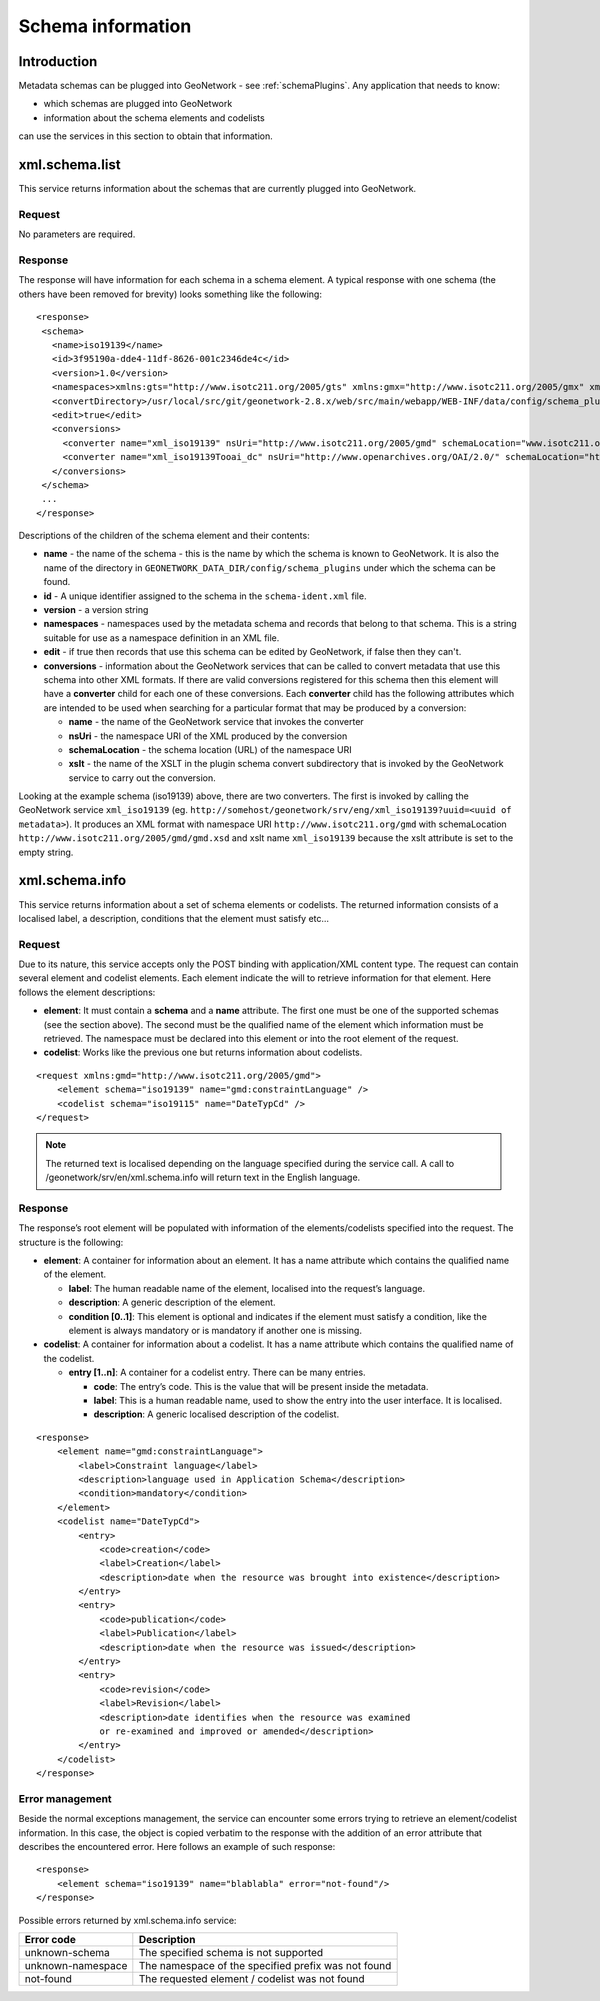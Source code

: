 .. _schema_information:

Schema information
==================

Introduction
------------

Metadata schemas can be plugged into GeoNetwork - see :ref:`schemaPlugins`. Any application that needs to know:

- which schemas are plugged into GeoNetwork 
- information about the schema elements and codelists 

can use the services in this section to obtain that information.

xml.schema.list
---------------

This service returns information about the schemas that are currently plugged into GeoNetwork.

Request
```````

No parameters are required.

Response
````````

The response will have information for each schema in a schema element. A typical response with one schema (the others have been removed for brevity) looks something like the following:

::
 
 <response>
  <schema>
    <name>iso19139</name>
    <id>3f95190a-dde4-11df-8626-001c2346de4c</id>
    <version>1.0</version>
    <namespaces>xmlns:gts="http://www.isotc211.org/2005/gts" xmlns:gmx="http://www.isotc211.org/2005/gmx" xmlns:gco="http://www.isotc211.org/2005/gco" xmlns:srv="http://www.isotc211.org/2005/srv" xmlns:gss="http://www.isotc211.org/2005/gss" xmlns:gml="http://www.opengis.net/gml" xmlns:gsr="http://www.isotc211.org/2005/gsr" xmlns:gmd="http://www.isotc211.org/2005/gmd" xmlns:xlink="http://www.w3.org/1999/xlink"</namespaces>
    <convertDirectory>/usr/local/src/git/geonetwork-2.8.x/web/src/main/webapp/WEB-INF/data/config/schema_plugins/iso19139/convert/</convertDirectory>
    <edit>true</edit>
    <conversions>
      <converter name="xml_iso19139" nsUri="http://www.isotc211.org/2005/gmd" schemaLocation="www.isotc211.org/2005/gmd/gmd.xsd" xslt="" />
      <converter name="xml_iso19139Tooai_dc" nsUri="http://www.openarchives.org/OAI/2.0/" schemaLocation="http://www.openarchives.org/OAI/2.0/oai_dc.xsd" xslt="oai_dc.xsl" />
    </conversions>
  </schema> 
  ...
 </response>


Descriptions of the children of the schema element and their contents:

- **name** - the name of the schema - this is the name by which the schema is known to GeoNetwork. It is also the name of the directory in ``GEONETWORK_DATA_DIR/config/schema_plugins`` under which the schema can be found.
- **id** - A unique identifier assigned to the schema in the ``schema-ident.xml`` file.
- **version** - a version string
- **namespaces** - namespaces used by the metadata schema and records that belong to that schema. This is a string suitable for use as a namespace definition in an XML file.
- **edit** - if true then records that use this schema can be edited by GeoNetwork, if false then they can't.
- **conversions** - information about the GeoNetwork services that can be called to convert metadata that use this schema into other XML formats. If there are valid conversions registered for this schema then this element will have a **converter** child for each one of these conversions. Each **converter** child has the following attributes which are intended to be used when searching for a particular format that may be produced by a conversion:

  - **name** - the name of the GeoNetwork service that invokes the converter
  - **nsUri** - the namespace URI of the XML produced by the conversion
  - **schemaLocation** - the schema location (URL) of the namespace URI
  - **xslt** - the name of the XSLT in the plugin schema convert subdirectory that is invoked by the GeoNetwork service to carry out the conversion.

Looking at the example schema (iso19139) above, there are two converters. The first is invoked by calling the GeoNetwork service ``xml_iso19139`` (eg. ``http://somehost/geonetwork/srv/eng/xml_iso19139?uuid=<uuid of metadata>``). It produces an XML format with namespace URI ``http://www.isotc211.org/gmd`` with schemaLocation ``http://www.isotc211.org/2005/gmd/gmd.xsd`` and xslt name ``xml_iso19139`` because the xslt attribute is set to the empty string.

xml.schema.info
---------------

This service returns information about a set of schema elements or codelists.
The returned information consists of a localised label, a description,
conditions that the element must satisfy etc...

Request
```````

Due to its nature, this service accepts only the POST binding with
application/XML content type. The request can contain
several element and codelist elements. Each element indicate the will to
retrieve information for that element. Here follows the element
descriptions:

- **element**: It must contain a **schema** and a **name** attribute. The first
  one must be one of the supported schemas (see the section above).
  The second must be the qualified name of the element which
  information must be retrieved. The namespace must be declared into
  this element or into the root element of the request.

- **codelist**: Works like the previous one but returns information
  about codelists.

::

    <request xmlns:gmd="http://www.isotc211.org/2005/gmd">
        <element schema="iso19139" name="gmd:constraintLanguage" />
        <codelist schema="iso19115" name="DateTypCd" />
    </request>

.. note:: The returned text is localised depending on the language specified during
  the service call. A call to /geonetwork/srv/en/xml.schema.info
  will return text in the English language.

Response
````````

The response’s root element will be populated with information of the
elements/codelists specified into the request. The structure is the
following:

- **element**: A container for information about an element. It has a
  name attribute which contains the qualified name of the element.

  - **label**: The human readable name of the element, localised
    into the request’s language.
  - **description**: A generic description of the element.
  - **condition \[0..1]**: This element is optional and indicates
    if the element must satisfy a condition, like the element is
    always mandatory or is mandatory if another one is
    missing.

- **codelist**: A container for information about a codelist. It has a
  name attribute which contains the qualified name of the codelist.

  - **entry \[1..n]**: A container for a codelist entry. There can
    be many entries.

    - **code**: The entry’s code. This is the value that
      will be present inside the metadata.
    - **label**: This is a human readable name, used to
      show the entry into the user interface. It is
      localised.
    - **description**: A generic localised description of
      the codelist.

::

    <response>
        <element name="gmd:constraintLanguage">
            <label>Constraint language</label>
            <description>language used in Application Schema</description>
            <condition>mandatory</condition>
        </element>
        <codelist name="DateTypCd">
            <entry>
                <code>creation</code>
                <label>Creation</label>
                <description>date when the resource was brought into existence</description>
            </entry>
            <entry>
                <code>publication</code>
                <label>Publication</label>
                <description>date when the resource was issued</description>
            </entry>
            <entry>
                <code>revision</code>
                <label>Revision</label>
                <description>date identifies when the resource was examined
                or re-examined and improved or amended</description>
            </entry>
        </codelist>
    </response>

Error management
````````````````

Beside the normal exceptions management, the
service can encounter some errors trying to retrieve an element/codelist
information. In this case, the object is copied verbatim to the response
with the addition of an error attribute that describes the encountered
error. Here follows an example of such response::

    <response>
        <element schema="iso19139" name="blablabla" error="not-found"/>
    </response>

.. _table_schema_errors:

Possible errors returned by xml.schema.info service:

=================   ============================================================
Error code          Description
=================   ============================================================
unknown-schema      The specified schema is not supported
unknown-namespace   The namespace of the specified prefix was not found
not-found           The requested element / codelist was not found
=================   ============================================================


